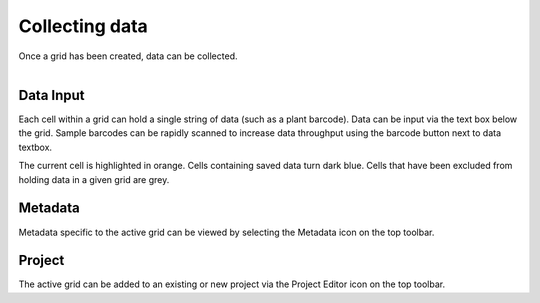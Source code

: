 Collecting data
===============

Once a grid has been created, data can be collected.


.. figure:: /_static/images/collect_data_framed.png
   :figwidth: 35%
   :align: right
   :alt: Collect data layout

Data Input
----------
Each cell within a grid can hold a single string of data (such as a plant barcode). Data can be input via the text box below the grid. Sample barcodes can be rapidly scanned to increase data throughput using the barcode button next to data textbox.

The current cell is highlighted in orange. Cells containing saved data turn dark blue. Cells that have been excluded from holding data in a given grid are grey.


Metadata
--------
Metadata specific to the active grid can be viewed by selecting the Metadata icon on the top toolbar.


Project
-------
The active grid can be added to an existing or new project via the Project Editor icon on the top toolbar.
